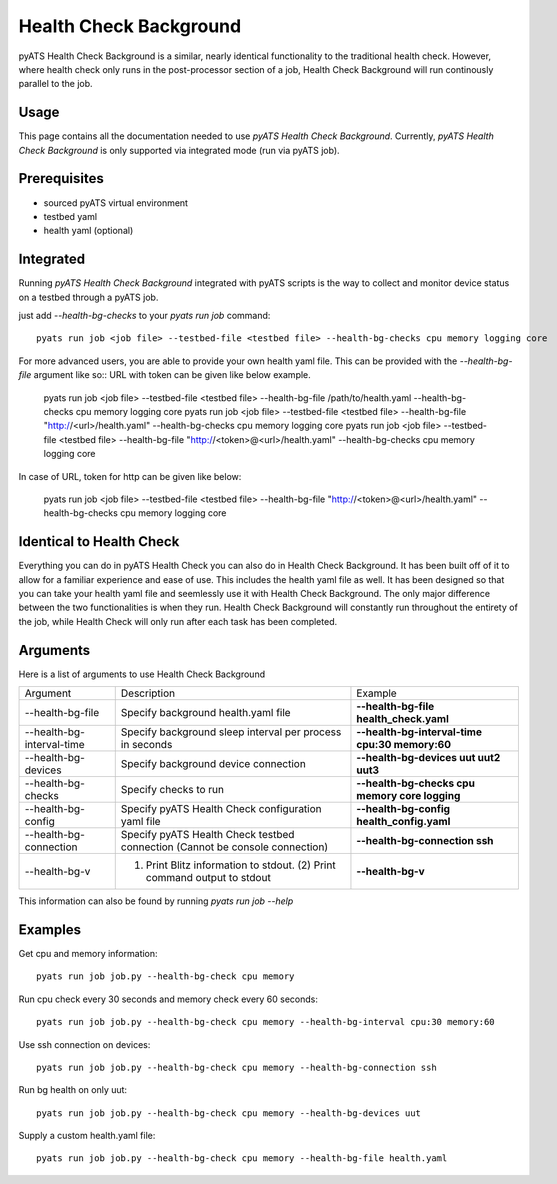 .. _Background-health-check:

Health Check Background
=======================

pyATS Health Check Background is a similar, nearly identical functionality to the traditional health check. However, where health check only runs in the post-processor section of a job, Health Check Background will run continously parallel to the job.

Usage
-----
This page contains all the documentation needed to use `pyATS Health Check Background`.
Currently, `pyATS Health Check Background` is only supported via integrated mode (run via pyATS job).

Prerequisites
-------------
* sourced pyATS virtual environment
* testbed yaml
* health yaml (optional)

Integrated
----------
Running `pyATS Health Check Background` integrated with pyATS scripts is the way to collect and monitor device status on a testbed through a pyATS job.

just add `--health-bg-checks` to your `pyats run job` command::

    pyats run job <job file> --testbed-file <testbed file> --health-bg-checks cpu memory logging core

For more advanced users, you are able to provide your own health yaml file. This can be provided with the `--health-bg-file` argument like so::
URL with token can be given like below example.

    pyats run job <job file> --testbed-file <testbed file> --health-bg-file /path/to/health.yaml --health-bg-checks cpu memory logging core
    pyats run job <job file> --testbed-file <testbed file> --health-bg-file "http://<url>/health.yaml" --health-bg-checks cpu memory logging core
    pyats run job <job file> --testbed-file <testbed file> --health-bg-file "http://<token>@<url>/health.yaml" --health-bg-checks cpu memory logging core

In case of URL, token for http can be given like below:

    pyats run job <job file> --testbed-file <testbed file> --health-bg-file "http://<token>@<url>/health.yaml" --health-bg-checks cpu memory logging core

.. note:

    `cpu`, `memory`, `logging` and `core` checks are pre-defined in /path/to/genielibs/pkgs/health-pkg/src/genie/libs/health/health_yamls/pyats_health.yaml. `--health-bg-checks` uses this default pyats health file.


Identical to Health Check
-------------------------
Everything you can do in pyATS Health Check you can also do in Health Check Background. It has been built off of it to allow for a familiar experience and ease of use. This includes the health yaml file as well. It has been designed so that you can take your health yaml file and seemlessly use it with Health Check Background. The only major difference between the two functionalities is when they run. Health Check Background will constantly run throughout the entirety of the job, while Health Check will only run after each task has been completed.

Arguments
---------

Here is a list of arguments to use Health Check Background

.. list-table::

    * - Argument 
      - Description
      - Example
    * - --health-bg-file
      - Specify background health.yaml file
      - **--health-bg-file health_check.yaml**
    * - --health-bg-interval-time
      - Specify background sleep interval per process in seconds
      - **--health-bg-interval-time cpu:30 memory:60**
    * - --health-bg-devices
      - Specify background device connection
      - **--health-bg-devices uut uut2 uut3**
    * - --health-bg-checks
      - Specify checks to run
      - **--health-bg-checks cpu memory core logging**
    * - --health-bg-config
      - Specify pyATS Health Check configuration yaml file
      - **--health-bg-config health_config.yaml**
    * - --health-bg-connection
      - Specify pyATS Health Check testbed connection (Cannot be console connection)
      - **--health-bg-connection ssh**
    * - --health-bg-v
      - (1) Print Blitz information to stdout. (2) Print command output to stdout
      - **--health-bg-v**

This information can also be found by running `pyats run job --help`

Examples
--------
Get cpu and memory information::

    pyats run job job.py --health-bg-check cpu memory

Run cpu check every 30 seconds and memory check every 60 seconds::

    pyats run job job.py --health-bg-check cpu memory --health-bg-interval cpu:30 memory:60

Use ssh connection on devices::

    pyats run job job.py --health-bg-check cpu memory --health-bg-connection ssh

Run bg health on only uut::

    pyats run job job.py --health-bg-check cpu memory --health-bg-devices uut

Supply a custom health.yaml file::

    pyats run job job.py --health-bg-check cpu memory --health-bg-file health.yaml